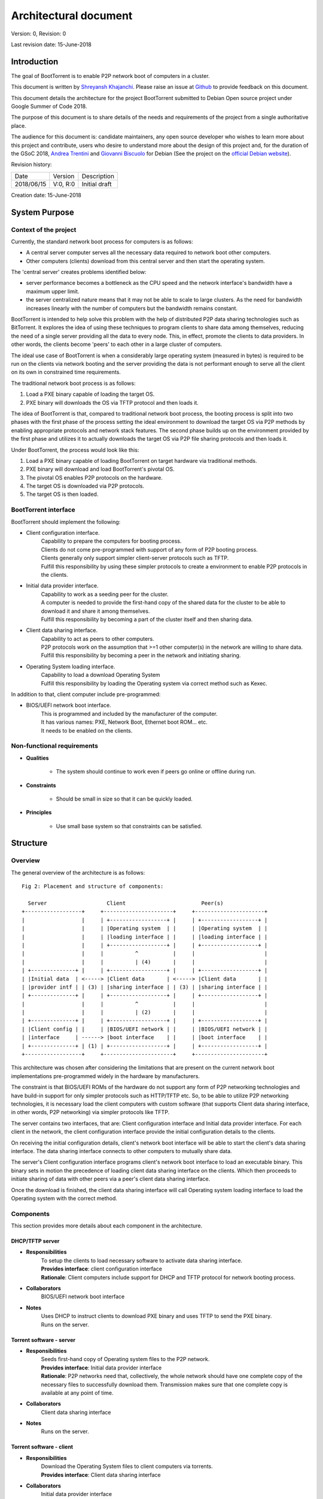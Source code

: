 ======================
Architectural document
======================

Version: 0, Revision: 0

Last revision date: 15-June-2018

Introduction
------------

The goal of BootTorrent is to enable P2P network boot of computers in a cluster.

This document is written by `Shreyansh Khajanchi`_. Please raise an issue at `Github <https://www.github.com/shreyanshk/boottorrent>`_ to provide feedback on this document.

This document details the architecture for the project BootTorrent submitted to Debian Open source project under Google Summer of Code 2018.

The purpose of this document is to share details of the needs and requirements of the project from a single authoritative place.

The audience for this document is: candidate maintainers, any open source developer who wishes to learn more about this project and contribute, users who desire to understand more about the design of this project and, for the duration of the GSoC 2018, `Andrea Trentini`_ and `Giovanni Biscuolo`_ for Debian (See the project on the `official Debian website`_).


.. _Andrea Trentini: https://atrent.it
.. _Giovanni Biscuolo: https://github.com/gbiscuolo
.. _Shreyansh Khajanchi: https://www.shreyanshja.in/
.. _official Debian website: https://wiki.debian.org/SummerOfCode2018/Projects/BootTorrent

Revision history:

+------------+------------+---------------------+
| Date       | Version    |  Description        |
+------------+------------+---------------------+
| 2018/06/15 | V:0, R:0   |  Initial draft      |
+------------+------------+---------------------+

Creation date: 15-June-2018

System Purpose
--------------

Context of the project
~~~~~~~~~~~~~~~~~~~~~~

Currently, the standard network boot process for computers is as follows:

* A central server computer serves all the necessary data required to network boot other computers.

* Other computers (clients) download from this central server and then start the operating system.

The 'central server' creates problems identified below:

* server performance becomes a bottleneck as the CPU speed and the network interface's bandwidth have a maximum upper limit.

* the server centralized nature means that it may not be able to scale to large clusters. As the need for bandwidth increases linearly with the number of computers but the bandwidth remains constant.

BootTorrent is intended to help solve this problem with the help of distributed P2P data sharing technologies such as BitTorrent. It explores the idea of using these techniques to program clients to share data among themselves, reducing the need of a single server providing all the data to every node. This, in effect, promote the clients to data providers. In other words, the clients become 'peers' to each other in a large cluster of computers.

.. blockdiag::

    blockdiag {
        Server -> Client1, Client2, Client3
        Client2 -> Peer1, Peer2
            Peer1 <-> Peer2

        group {
                    label = "Client nodes"
            Client1; Client2; Client3; Peer1; Peer2
        }
    }


The ideal use case of BootTorrent is when a considerably large operating system (measured in bytes) is required to be run on the clients via network booting and the server providing the data is not performant enough to serve all the client on its own in constrained time requirements.

The traditional network boot process is as follows:

1. Load a PXE binary capable of loading the target OS.
2. PXE binary will downloads the OS via TFTP protocol and then loads it.

The idea of BootTorrent is that, compared to traditional network boot process, the booting process is split into two phases with the first phase of the process setting the ideal environment to download the target OS via P2P methods by enabling appropriate protocols and network stack features. The second phase builds up on the environment provided by the first phase and utilizes it to actually downloads the target OS via P2P file sharing protocols and then loads it.

Under BootTorrent, the process would look like this:

1. Load a PXE binary capable of loading BootTorrent on target hardware via traditional methods.
2. PXE binary will download and load BootTorrent's pivotal OS.
3. The pivotal OS enables P2P protocols on the hardware.
4. The target OS is downloaded via P2P protocols.
5. The target OS is then loaded.

.. blockdiag::

    blockdiag {
        POST -> DHCP
        DHCP -> "TFTP Download"
        'TFTP Download' -> 'Phase 1 Load'
        'Phase 1 Load' -> 'Target OS download' [folded]
        'Target OS download' -> 'Load Target OS'
        'Load Target OS' -> 'BootTorrent exits'
    }

.. (atrent) the following section should belong elsewhere, you fall again into technical...

BootTorrent interface
~~~~~~~~~~~~~~~~~~~~~

BootTorrent should implement the following:

* Client configuration interface.
    | Capability to prepare the computers for booting process.
    | Clients do not come pre-programmed with support of any form of P2P booting process.
    | Clients generally only support simpler client-server protocols such as TFTP.
    | Fulfill this responsibility by using these simpler protocols to create a environment to enable P2P protocols in the clients.

* Initial data provider interface.
    | Capability to work as a seeding peer for the cluster.
    | A computer is needed to provide the first-hand copy of the shared data for the cluster to be able to download it and share it among themselves.
    | Fulfill this responsibility by becoming a part of the cluster itself and then sharing data.

* Client data sharing interface.
    | Capability to act as peers to other computers.
    | P2P protocols work on the assumption that >=1 other computer(s) in the network are willing to share data.
    | Fulfill this responsibility by becoming a peer in the network and initiating sharing.

* Operating System loading interface.
    | Capability to load a download Operating System
    | Fulfill this responsibility by loading the Operating system via correct method such as Kexec.

In addition to that, client computer include pre-programmed:

* BIOS/UEFI network boot interface.
    | This is programmed and included by the manufacturer of the computer.
    | It has various names: PXE, Network Boot, Ethernet boot ROM... etc.
    | It needs to be enabled on the clients.


Non-functional requirements
~~~~~~~~~~~~~~~~~~~~~~~~~~~

* **Qualities**

    - The system should continue to work even if peers go online or offline during run.

* **Constraints**

    - Should be small in size so that it can be quickly loaded.

* **Principles**

    - Use small base system so that constraints can be satisfied.



Structure
---------

Overview
~~~~~~~~

The general overview of the architecture is as follows:

::

    Fig 2: Placement and structure of components:

      Server                   Client                        Peer(s)
    +------------------+     +----------------------+     +----------------------+
    |                  |     | +------------------+ |     | +------------------+ |
    |                  |     | |Operating system  | |     | |Operating system  | |
    |                  |     | |loading interface | |     | |loading interface | |
    |                  |     | +------------------+ |     | +------------------+ |
    |                  |     |          ^           |     |                      |
    |                  |     |          | (4)       |     |                      |
    | +--------------+ |     | +------------------+ |     | +------------------+ |
    | |Initial data  | <-----> |Client data       | <-----> |Client data       | |
    | |provider intf | | (3) | |sharing interface | | (3) | |sharing interface | |
    | +--------------+ |     | +------------------+ |     | +------------------+ |
    |                  |     |          ^           |     |                      |
    |                  |     |          | (2)       |     |                      |
    | +--------------+ |     | +------------------+ |     | +------------------+ |
    | |Client config | |     | |BIOS/UEFI network | |     | |BIOS/UEFI network | |
    | |interface     | ------> |boot interface    | |     | |boot interface    | |
    | +--------------+ | (1) | +------------------+ |     | +------------------+ |
    +------------------+     +----------------------+     +----------------------+

This architecture was chosen after considering the limitations that are present on the current network boot implementations pre-programmed widely in the hardware by manufacturers.

The constraint is that BIOS/UEFI ROMs of the hardware do not support any form of P2P networking technologies and have build-in support for only simpler protocols such as HTTP/TFTP etc. So, to be able to utilize P2P networking technologies, it is necessary load the client computers with custom software (that supports Client data sharing interface, in other words, P2P networking) via simpler protocols like TFTP.

The server contains two interfaces, that are: Client configuration interface and Initial data provider interface. For each client in the network, the client configuration interface provide the initial configuration details to the clients.

On receiving the initial configuration details, client's network boot interface will be able to start the client's data sharing interface. The data sharing interface connects to other computers to mutually share data.

The server's Client configuration interface programs client's network boot interface to load an executable binary. This binary sets in motion the precedence of loading client data sharing interface on the clients. Which then proceeds to initiate sharing of data with other peers via a peer's client data sharing interface.

Once the download is finished, the client data sharing interface will call Operating system loading interface to load the Operating system with the correct method.

Components
~~~~~~~~~~

This section provides more details about each component in the architecture.

DHCP/TFTP server
****************

* **Responsibilities**
    | To setup the clients to load necessary software to activate data sharing interface.
    | **Provides interface**: client configuration interface
    | **Rationale**: Client computers include support for DHCP and TFTP protocol for network booting process.

* **Collaborators**
    | BIOS/UEFI network boot interface

* **Notes**
    | Uses DHCP to instruct clients to download PXE binary and uses TFTP to send the PXE binary.
    | Runs on the server.

Torrent software - server
*************************

* **Responsibilities**
    | Seeds first-hand copy of Operating system files to the P2P network.
    | **Provides interface**: Initial data provider interface
    | **Rationale**: P2P networks need that, collectively, the whole network should have one complete copy of the necessary files to successfully download them. Transmission makes sure that one complete copy is available at any point of time.

* **Collaborators**
    | Client data sharing interface

* **Notes**
    | Runs on the server.

Torrent software - client
*************************

* **Responsibilities**
    | Download the Operating System files to client computers via torrents.
    | **Provides interface**: Client data sharing interface

* **Collaborators**
    | Initial data provider interface

* **Notes**
    | Runs on the client.

Operating system loader
***********************

* **Responsibilities**
    | Loads the downloaded Operating system.
    | **Provides interface**: Operating system loading interface

* **Collaborators**
    | Client data sharing interface

* **Notes**
    | Runs on the client.
    | Tools such as Kexec, Qemu can be used to load.

Process overview
~~~~~~~~~~~~~~~~

1. Initialization of Client configuration interface
***************************************************

The client configuration interface is on the server. During the bring-up of this interface, the server computes the following details:

* Host parameters such as Network interface, IP addresses, Operating systems images available etc.
* Client parameters such as information on Operating systems, list of protocols to use etc.
* Metadata about the files and folders that need to be distributed via BitTorrent P2P protocols.

After the computation of these details, the Client configuration interface is activated in the system and is on standby to respond to any requests by BIOS/UEFI network boot interface.

Additionally, it exports the following information for consumption by other interfaces:

* Host parameters
* Client parameters
* Metadata (P2P)

2. Initialization of Initial data provider interface
****************************************************

Requires: Client configuration interface (Host parameters, Metadata (P2P))

The initial data provider interface is on the server. During the bring-up of this interface, the server does the following:

* Using the host parameters, the server becomes the part of P2P network as discribed in the parameters.
* Using the metadata, the server will start sharing first-hand copy of the files and becomes available to respond to any sharing requests.

The Initial data provider interface now goes standby and responds to any requests from Client data sharing interface.

**Note: at this point, the server is ready with all it's components**

3. Initialization of BIOS/UEFI network boot interface
*****************************************************

Requires: Client configuration interface (Client parameters, Metadata (P2P))

This interface is available pre-programmed inside the ROM on the client computers. After power is applied to client computers, client initialize this interface automatically.

After initialization, it copies Client parameters and Metadata (P2P) from the server via Client configuration interface and loads Client data sharing interface.

It provides the following for consumption by other interfaces:

* Suitable environment for Client data sharing interface.

4. Initialization of Client data sharing interface
**************************************************

Requires: BIOS/UEFI network boot interface (Suitable environment)

This interface is loaded on clients by BIOS/UEFI network boot interface. During the bring-up of this interface the server does the following:

* Initialize networking stack on the client.
* Load P2P networking support software on the client.
* Download Operating system image files from the network to local memory.

After the above tasks are finished it calls Operating system loading interface.

It provides the following for consumption by other interfaces:

* Operating system image files.

5. Initialization of Operating system loading interface
*******************************************************

Requires: Client data sharing interface (Operating system image files)

This interface is loaded on clients by Client data sharing interface. During the bring-up of this interface the server does the following:

* Read operating system image files.
* Decide appropriate method to load the Operating system.
* Launch the Operating system.

After loading the operating system, BootTorrent exits from the client.

Mechanisms
----------

Loading client data sharing interface
~~~~~~~~~~~~~~~~~~~~~~~~~~~~~~~~~~~~~

BIOS/UEFI network boot interface has very limited functionality but this limited functionality is flexible enough that it allows loading a small Operating System. This Operating system will be pre-programmed to be able to fully use any form of distributed P2P data sharing technology such as BitTorrent or anything else that may be desired.

Loading of Client configuration and Initial data provider interface
~~~~~~~~~~~~~~~~~~~~~~~~~~~~~~~~~~~~~~~~~~~~~~~~~~~~~~~~~~~~~~~~~~~

An executable or script could be placed on the server that could serve as a central point to start or manage the process. It would glue all the components together and load them in proper order when this script is invoked.
